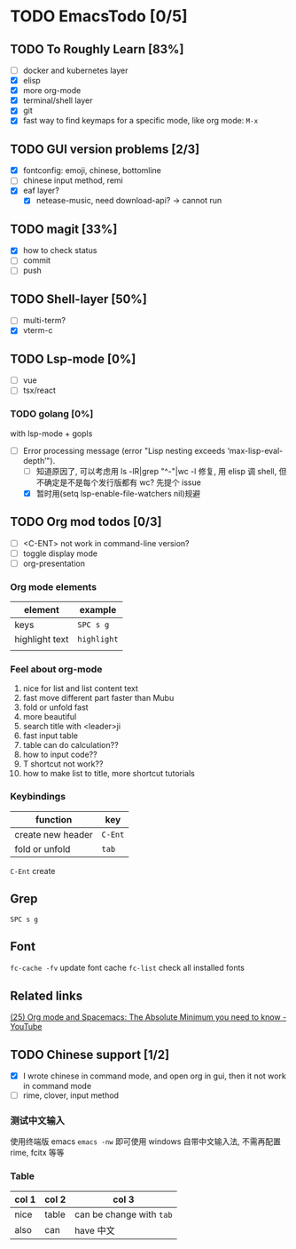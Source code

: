 * TODO EmacsTodo [0/5]
** TODO To Roughly Learn [83%]
- [ ] docker and kubernetes layer
- [X] elisp
- [X] more org-mode
- [X] terminal/shell layer
- [X] git
- [X] fast way to find keymaps for a specific mode, like org mode: ~M-x~
** TODO GUI version problems [2/3]
- [X] fontconfig: emoji, chinese, bottomline
- [ ] chinese input method, remi
- [X] eaf layer?
  - [X] netease-music, need download-api? -> cannot run
** TODO magit [33%]
- [X] how to check status
- [ ] commit
- [ ] push
** TODO Shell-layer [50%]
- [ ] multi-term?
- [X] vterm-c
** TODO Lsp-mode [0%]
- [ ] vue
- [ ] tsx/react
*** TODO golang [0%]
with lsp-mode + gopls
- [-] Error processing message (error "Lisp nesting exceeds ‘max-lisp-eval-depth’").
  - [ ] 知道原因了, 可以考虑用 ls -lR|grep "^-"|wc -l 修复, 用 elisp 调 shell, 但不确定是不是每个发行版都有 wc? 先提个 issue
  - [X] 暂时用(setq lsp-enable-file-watchers nil)规避
** TODO Org mod todos [0/3]
- [ ] <C-ENT> not work in command-line version?
- [ ] toggle display mode
- [ ] org-presentation
*** Org mode elements
| element        | example     |
|----------------+-------------|
| keys           | ~SPC s g~   |
| highlight text | =highlight= |
|                |             |
*** Feel about org-mode
1. nice for list and list content text
2. fast move different part faster than Mubu
3. fold or unfold fast
4. more beautiful
5. search title with <leader>ji
6. fast input table
7. table can do calculation??
8. how to input code??
9. T shortcut not work??
10. how to make list to title, more shortcut tutorials
*** Keybindings
| function          | key     |
|-------------------+---------|
| create new header | ~C-Ent~ |
| fold or unfold    | ~tab~   |

~C-Ent~ create
** Grep
~SPC s g~
** Font
~fc-cache -fv~ update font cache
~fc-list~ check all installed fonts
** Related links
[[https://www.youtube.com/watch?v=S4f-GUxu3CY][(25) Org mode and Spacemacs: The Absolute Minimum you need to know - YouTube]]
** TODO Chinese support [1/2]
- [X] I wrote chinese in command mode, and open org in gui, then it not work in command mode
- [ ] rime, clover, input method
*** 测试中文输入
使用终端版 emacs ~emacs -nw~ 即可使用 windows 自带中文输入法, 不需再配置 rime, fcitx 等等
*** Table
| col 1 | col 2 | col 3                    |
|-------+-------+--------------------------|
| nice  | table | can be change with ~tab~ |
| also  | can   | have 中文                |

